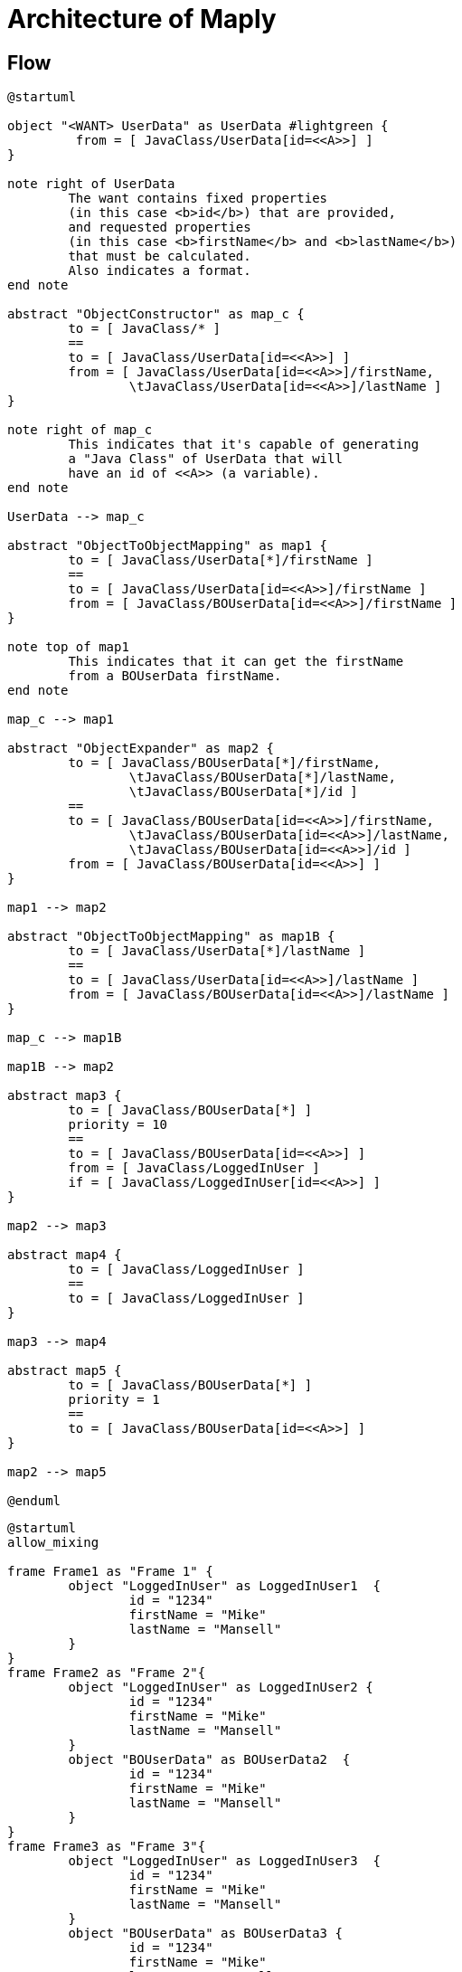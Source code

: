 = Architecture of Maply

== Flow
[plantuml, flow-architecture, png]
----
@startuml

object "<WANT> UserData" as UserData #lightgreen {
	 from = [ JavaClass/UserData[id=<<A>>] ]
}

note right of UserData
	The want contains fixed properties
	(in this case <b>id</b>) that are provided,
	and requested properties
	(in this case <b>firstName</b> and <b>lastName</b>)
	that must be calculated.
	Also indicates a format.
end note

abstract "ObjectConstructor" as map_c {
	to = [ JavaClass/* ]
	==
	to = [ JavaClass/UserData[id=<<A>>] ]
	from = [ JavaClass/UserData[id=<<A>>]/firstName,
		\tJavaClass/UserData[id=<<A>>]/lastName ]
}

note right of map_c
	This indicates that it's capable of generating
	a "Java Class" of UserData that will
	have an id of <<A>> (a variable).
end note

UserData --> map_c

abstract "ObjectToObjectMapping" as map1 {
	to = [ JavaClass/UserData[*]/firstName ]
	==
	to = [ JavaClass/UserData[id=<<A>>]/firstName ]
	from = [ JavaClass/BOUserData[id=<<A>>]/firstName ]
}

note top of map1
	This indicates that it can get the firstName
	from a BOUserData firstName.
end note

map_c --> map1

abstract "ObjectExpander" as map2 {
	to = [ JavaClass/BOUserData[*]/firstName,
		\tJavaClass/BOUserData[*]/lastName,
		\tJavaClass/BOUserData[*]/id ]
	==
	to = [ JavaClass/BOUserData[id=<<A>>]/firstName,
		\tJavaClass/BOUserData[id=<<A>>]/lastName,
		\tJavaClass/BOUserData[id=<<A>>]/id ]
	from = [ JavaClass/BOUserData[id=<<A>>] ]
}

map1 --> map2

abstract "ObjectToObjectMapping" as map1B {
	to = [ JavaClass/UserData[*]/lastName ]
	==
	to = [ JavaClass/UserData[id=<<A>>]/lastName ]
	from = [ JavaClass/BOUserData[id=<<A>>]/lastName ]
}

map_c --> map1B

map1B --> map2

abstract map3 {
	to = [ JavaClass/BOUserData[*] ]
	priority = 10
	==
	to = [ JavaClass/BOUserData[id=<<A>>] ]
	from = [ JavaClass/LoggedInUser ]
	if = [ JavaClass/LoggedInUser[id=<<A>>] ]
}

map2 --> map3

abstract map4 {
	to = [ JavaClass/LoggedInUser ]
	==
	to = [ JavaClass/LoggedInUser ]
}

map3 --> map4

abstract map5 {
	to = [ JavaClass/BOUserData[*] ]
	priority = 1
	==
	to = [ JavaClass/BOUserData[id=<<A>>] ]
}

map2 --> map5

@enduml
----

[plantuml, flow-stack, png]
----
@startuml
allow_mixing

frame Frame1 as "Frame 1" {
	object "LoggedInUser" as LoggedInUser1  {
		id = "1234"
		firstName = "Mike"
		lastName = "Mansell"
	} 
}
frame Frame2 as "Frame 2"{
	object "LoggedInUser" as LoggedInUser2 {
		id = "1234"
		firstName = "Mike"
		lastName = "Mansell"
	} 
	object "BOUserData" as BOUserData2  {
		id = "1234"
		firstName = "Mike"
		lastName = "Mansell"
	}
}
frame Frame3 as "Frame 3"{
	object "LoggedInUser" as LoggedInUser3  {
		id = "1234"
		firstName = "Mike"
		lastName = "Mansell"
	} 
	object "BOUserData" as BOUserData3 {
		id = "1234"
		firstName = "Mike"
		lastName = "Mansell"
	}
	object "BOUserData#firstName" as BOUserDataFirstName3 {
		value = "Mike"
	}
}
frame Frame4 as "Frame 4"{
	object "LoggedInUser" as LoggedInUser4  {
		id = "1234"
		firstName = "Mike"
		lastName = "Mansell"
	} 
	object "BOUserData" as BOUserData4 {
		id = "1234"
		firstName = "Mike"
		lastName = "Mansell"
	}
	object "BOUserData#firstName" as BOUserDataFirstName4 {
		value = "Mike"
	}
	object "UserData#firstName" as UserDataFirstName4 {
		value = "Mike"
	}
}
frame Frame5 as "Frame 5"{
	abstract "LoggedInUser" as LoggedInUser5 {
		id = "1234"
		firstName = "Mike"
		lastName = "Mansell"
		==
	} 
	abstract "BOUserData" as BOUserData5 {
		id = "1234"
		firstName = "Mike"
		lastName = "Mansell"
		==
		id = "1234"
	}
	abstract "BOUserData#firstName" as BOUserDataFirstName5 {
		value = "Mike"
		==
		parent.id = "1234"
	}
	abstract "UserData#firstName" as UserDataFirstName5 {
		value = "Mike"
		==
		parent.id = "1234"
	}
	abstract "UserData" as UserData5 {
		id = "1234"
		firstName = "Mike"
		lastName = "Mansell"
		==
		id = "1234"
	}
}

Frame1 --> Frame2
Frame2 --> Frame3
Frame3 --> Frame4
Frame4 --> Frame5

@enduml
----

== Classes
 
[plantuml, class-architecture, png]
----
@startuml

class MapMeta {
	Location[] to
	Location[] from
	Location[] if
	int priority
}

class DataType {
	String namespace
	String name
	# String child
}

class Format <<String>>  {
}

class Where  {
	String loc
	String op
	String var
}

class Location {
	DataType type
	Format format
	Where[] where
}

DataType <--* Location : type
Format <--* Location : format
Where "many" <--* "1" Location : where
MapMeta "1" *--> "many" Location : to
MapMeta "1" *--> "many" Location : from
MapMeta "1" *--> "many" Location : if

@enduml
----
